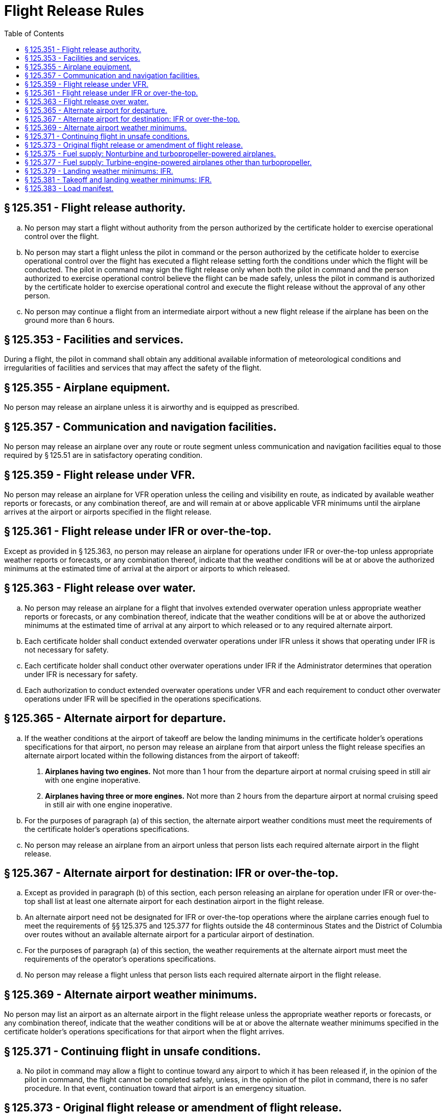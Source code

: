# Flight Release Rules
:toc:

## § 125.351 - Flight release authority.

[loweralpha]
. No person may start a flight without authority from the person authorized by the certificate holder to exercise operational control over the flight.
. No person may start a flight unless the pilot in command or the person authorized by the cetificate holder to exercise operational control over the flight has executed a flight release setting forth the conditions under which the flight will be conducted. The pilot in command may sign the flight release only when both the pilot in command and the person authorized to exercise operational control believe the flight can be made safely, unless the pilot in command is authorized by the certificate holder to exercise operational control and execute the flight release without the approval of any other person.
. No person may continue a flight from an intermediate airport without a new flight release if the airplane has been on the ground more than 6 hours.

## § 125.353 - Facilities and services.

During a flight, the pilot in command shall obtain any additional available information of meteorological conditions and irregularities of facilities and services that may affect the safety of the flight.

## § 125.355 - Airplane equipment.

No person may release an airplane unless it is airworthy and is equipped as prescribed.

## § 125.357 - Communication and navigation facilities.

No person may release an airplane over any route or route segment unless communication and navigation facilities equal to those required by § 125.51 are in satisfactory operating condition.

## § 125.359 - Flight release under VFR.

No person may release an airplane for VFR operation unless the ceiling and visibility en route, as indicated by available weather reports or forecasts, or any combination thereof, are and will remain at or above applicable VFR minimums until the airplane arrives at the airport or airports specified in the flight release.

## § 125.361 - Flight release under IFR or over-the-top.

Except as provided in § 125.363, no person may release an airplane for operations under IFR or over-the-top unless appropriate weather reports or forecasts, or any combination thereof, indicate that the weather conditions will be at or above the authorized minimums at the estimated time of arrival at the airport or airports to which released.

## § 125.363 - Flight release over water.

[loweralpha]
. No person may release an airplane for a flight that involves extended overwater operation unless appropriate weather reports or forecasts, or any combination thereof, indicate that the weather conditions will be at or above the authorized minimums at the estimated time of arrival at any airport to which released or to any required alternate airport.
. Each certificate holder shall conduct extended overwater operations under IFR unless it shows that operating under IFR is not necessary for safety.
. Each certificate holder shall conduct other overwater operations under IFR if the Administrator determines that operation under IFR is necessary for safety.
. Each authorization to conduct extended overwater operations under VFR and each requirement to conduct other overwater operations under IFR will be specified in the operations specifications.

## § 125.365 - Alternate airport for departure.

[loweralpha]
. If the weather conditions at the airport of takeoff are below the landing minimums in the certificate holder's operations specifications for that airport, no person may release an airplane from that airport unless the flight release specifies an alternate airport located within the following distances from the airport of takeoff:
[arabic]
.. *Airplanes having two engines.* Not more than 1 hour from the departure airport at normal cruising speed in still air with one engine inoperative.
.. *Airplanes having three or more engines.* Not more than 2 hours from the departure airport at normal cruising speed in still air with one engine inoperative.
. For the purposes of paragraph (a) of this section, the alternate airport weather conditions must meet the requirements of the certificate holder's operations specifications.
. No person may release an airplane from an airport unless that person lists each required alternate airport in the flight release.

## § 125.367 - Alternate airport for destination: IFR or over-the-top.

[loweralpha]
. Except as provided in paragraph (b) of this section, each person releasing an airplane for operation under IFR or over-the-top shall list at least one alternate airport for each destination airport in the flight release.
. An alternate airport need not be designated for IFR or over-the-top operations where the airplane carries enough fuel to meet the requirements of §§ 125.375 and 125.377 for flights outside the 48 conterminous States and the District of Columbia over routes without an available alternate airport for a particular airport of destination.
. For the purposes of paragraph (a) of this section, the weather requirements at the alternate airport must meet the requirements of the operator's operations specifications.
. No person may release a flight unless that person lists each required alternate airport in the flight release.

## § 125.369 - Alternate airport weather minimums.

No person may list an airport as an alternate airport in the flight release unless the appropriate weather reports or forecasts, or any combination thereof, indicate that the weather conditions will be at or above the alternate weather minimums specified in the certificate holder's operations specifications for that airport when the flight arrives.

## § 125.371 - Continuing flight in unsafe conditions.

[loweralpha]
. No pilot in command may allow a flight to continue toward any airport to which it has been released if, in the opinion of the pilot in command, the flight cannot be completed safely, unless, in the opinion of the pilot in command, there is no safer procedure. In that event, continuation toward that airport is an emergency situation.

## § 125.373 - Original flight release or amendment of flight release.

[loweralpha]
. A certificate holder may specify any airport authorized for the type of airplane as a destination for the purpose of original release.
. No person may allow a flight to continue to an airport to which it has been released unless the weather conditions at an alternate airport that was specified in the flight release are forecast to be at or above the alternate minimums specified in the operations specifications for that airport at the time the airplane would arrive at the alternate airport. However, the flight release may be amended en route to include any alternate airport that is within the fuel range of the airplane as specified in § 125.375 or § 125.377.
. No person may change an original destination or alternate airport that is specified in the original flight release to another airport while the airplane is en route unless the other airport is authorized for that type of airplane.
. Each person who amends a flight release en route shall record that amendment.

## § 125.375 - Fuel supply: Nonturbine and turbopropeller-powered airplanes.

[loweralpha]
. Except as provided in paragraph (b) of this section, no person may release for flight or take off a nonturbine or turbopropeller-powered airplane unless, considering the wind and other weather conditions expected, it has enough fuel—
[arabic]
.. To fly to and land at the airport to which it is released;
.. Thereafter, to fly to and land at the most distant alternate airport specified in the flight release; and
.. Thereafter, to fly for 45 minutes at normal crusing fuel consumption.
. If the airplane is released for any flight other than from one point in the conterminous United States to another point in the conterminous United States, it must carry enough fuel to meet the requirements of paragraphs (a) (1) and (2) of this section and thereafter fly for 30 minutes plus 15 percent of the total time required to fly at normal cruising fuel consumption to the airports specified in paragraphs (a) (1) and (2) of this section, or fly for 90 minutes at normal cruising fuel consumption, whichever is less.
. No person may release a nonturbine or turbopropeller-powered airplane to an airport for which an alternate is not specified under § 125.367(b) unless it has enough fuel, considering wind and other weather conditions expected, to fly to that airport and thereafter to fly for 3 hours at normal cruising fuel consumption.

## § 125.377 - Fuel supply: Turbine-engine-powered airplanes other than turbopropeller.

[loweralpha]
. Except as provided in paragraph (b) of this section, no person may release for flight or takeoff a turbine-powered airplane (other than a turbopropeller-powered airplane) unless, considering the wind and other weather conditions expected, it has enough fuel—
[arabic]
.. To fly to and land at the airport to which it is released;
.. Thereafter, to fly to and land at the most distant alternate airport specified in the flight release; and
.. Thereafter, to fly for 45 minutes at normal cruising fuel consumption.
. For any operation outside the 48 conterminous United States and the District of Columbia, unless authorized by the Administrator in the operations specifications, no person may release for flight or take off a turbine-engine powered airplane (other than a turbopropeller-powered airplane) unless, considering wind and other weather conditions expected, it has enough fuel—
              
[arabic]
.. To fly and land at the airport to which it is released;
.. After that, to fly for a period of 10 percent of the total time required to fly from the airport of departure and land at the airport to which it was released;
.. After that, to fly to and land at the most distant alternate airport specified in the flight release, if an alternate is required; and
.. After that, to fly for 30 minutes at holding speed at 1,500 feet above the alternate airport (or the destination airport if no alternate is required) under standard temperature conditions.
. No person may release a turbine-engine-powered airplane (other than a turbopropeller airplane) to an airport for which an alternate is not specified under § 125.367(b) unless it has enough fuel, considering wind and other weather conditions expected, to fly to that airport and thereafter to fly for at least 2 hours at normal cruising fuel consumption.
. The Administrator may amend the operations specifications of a certificate holder to require more fuel than any of the minimums stated in paragraph (a) or (b) of this section if the Administrator finds that additional fuel is necessary on a particular route in the interest of safety.

## § 125.379 - Landing weather minimums: IFR.

[loweralpha]
. If the pilot in command of an airplane has not served 100 hours as pilot in command in the type of airplane being operated, the MDA or DA/DH and visibility landing minimums in the certificate holder's operations specification are increased by 100 feet and one-half mile (or the RVR equivalent). The MDA or DA/DH and visibility minimums need not be increased above those applicable to the airport when used as an alternate airport, but in no event may the landing minimums be less than a 300-foot ceiling and 1 mile of visibility.
. The 100 hours of pilot-in-command experience required by paragraph (a) may be reduced (not to exceed 50 percent) by substituting one landing in operations under this part in the type of airplane for 1 required hour of pilot-in-command experience if the pilot has at least 100 hours as pilot in command of another type airplane in operations under this part.
. Category II minimums, when authorized in the certificate holder's operations specifications, do not apply until the pilot in command subject to paragraph (a) of this section meets the requirements of that paragraph in the type of airplane the pilot is operating.

## § 125.381 - Takeoff and landing weather minimums: IFR.

[loweralpha]
. Regardless of any clearance from ATC, if the reported weather conditions are less than that specified in the certificate holder's operations specifications, no pilot may—
[arabic]
.. Take off an airplane under IFR; or
.. Except as provided in paragraph (c) of this section, land an airplane under IFR.
. Except as provided in paragraph (c) of this section, no pilot may execute an instrument approach procedure if the latest reported visibility is less than the landing minimums specified in the certificate holder's operations specifications.
. If a pilot initiates an instrument approach procedure based on a weather report that indicates that the specified visibility minimums exist and subsequently receives another weather report that indicates that conditions are below the minimum requirements, then the pilot may continue with the approach only if, the requirements of § 91.175(l) of this chapter, or both of the following conditions are met—
[arabic]
.. The later weather report is received when the airplane is in one of the following approach phases:
[lowerroman]
... The airplane is on a ILS approach and has passed the final approach fix;
... The airplane is on an ASR or PAR final approach and has been turned over to the final approach controller; or
... The airplane is on a nonprecision final approach and the airplane—
[upperalpha]
.... Has passed the appropriate facility or final approach fix; or
.... Where a final approach fix is not specified, has completed the procedure turn and is established inbound toward the airport on the final approach course within the distance prescribed in the procedure; and
.. The pilot in command finds, on reaching the authorized MDA, or DA/DH, that the actual weather conditions are at or above the minimums prescribed for the procedure being used.

## § 125.383 - Load manifest.

[loweralpha]
. Each certificate holder is responsible for the preparation and accuracy of a load manifest in duplicate containing information concerning the loading of the airplane. The manifest must be prepared before each takeoff and must include—
[arabic]
.. The number of passengers;
.. The total weight of the loaded airplane;
.. The maximum allowable takeoff and landing weights for that flight;
.. The center of gravity limits;
.. The center of gravity of the loaded airplane, except that the actual center of gravity need not be computed if the airplane is loaded according to a loading schedule or other approved method that ensures that the center of gravity of the loaded airplane is within approved limits. In those cases, an entry shall be made on the manifest indicating that the center of gravity is within limits according to a loading schedule or other approved method:
.. The registration number of the airplane;
.. The origin and destination ; and
.. Names of passengers.
. The pilot in command of an airplane for which a load manifest must be prepared shall carry a copy of the completed load manifest in the airplane to its destination. The certificate holder shall keep copies of completed load manifests for at least 30 days at its principal operations base, or at another location used by it and approved by the Administrator.

